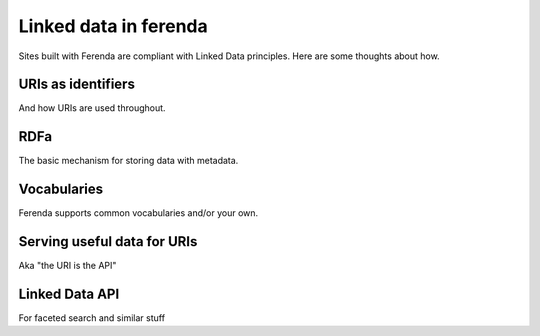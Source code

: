 Linked data in ferenda
======================

Sites built with Ferenda are compliant with Linked Data
principles. Here are some thoughts about how.

URIs as identifiers
-------------------

And how URIs are used throughout.

RDFa
----

The basic mechanism for storing data with metadata.

Vocabularies
------------

Ferenda supports common vocabularies and/or your own.


Serving useful data for URIs
----------------------------

Aka "the URI is the API"


Linked Data API
---------------

For faceted search and similar stuff
